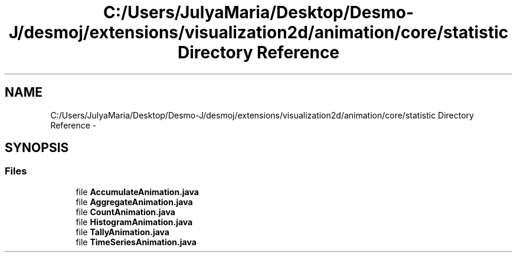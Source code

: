 .TH "C:/Users/JulyaMaria/Desktop/Desmo-J/desmoj/extensions/visualization2d/animation/core/statistic Directory Reference" 3 "Wed Dec 4 2013" "Version 1.0" "Desmo-J" \" -*- nroff -*-
.ad l
.nh
.SH NAME
C:/Users/JulyaMaria/Desktop/Desmo-J/desmoj/extensions/visualization2d/animation/core/statistic Directory Reference \- 
.SH SYNOPSIS
.br
.PP
.SS "Files"

.in +1c
.ti -1c
.RI "file \fBAccumulateAnimation\&.java\fP"
.br
.ti -1c
.RI "file \fBAggregateAnimation\&.java\fP"
.br
.ti -1c
.RI "file \fBCountAnimation\&.java\fP"
.br
.ti -1c
.RI "file \fBHistogramAnimation\&.java\fP"
.br
.ti -1c
.RI "file \fBTallyAnimation\&.java\fP"
.br
.ti -1c
.RI "file \fBTimeSeriesAnimation\&.java\fP"
.br
.in -1c
